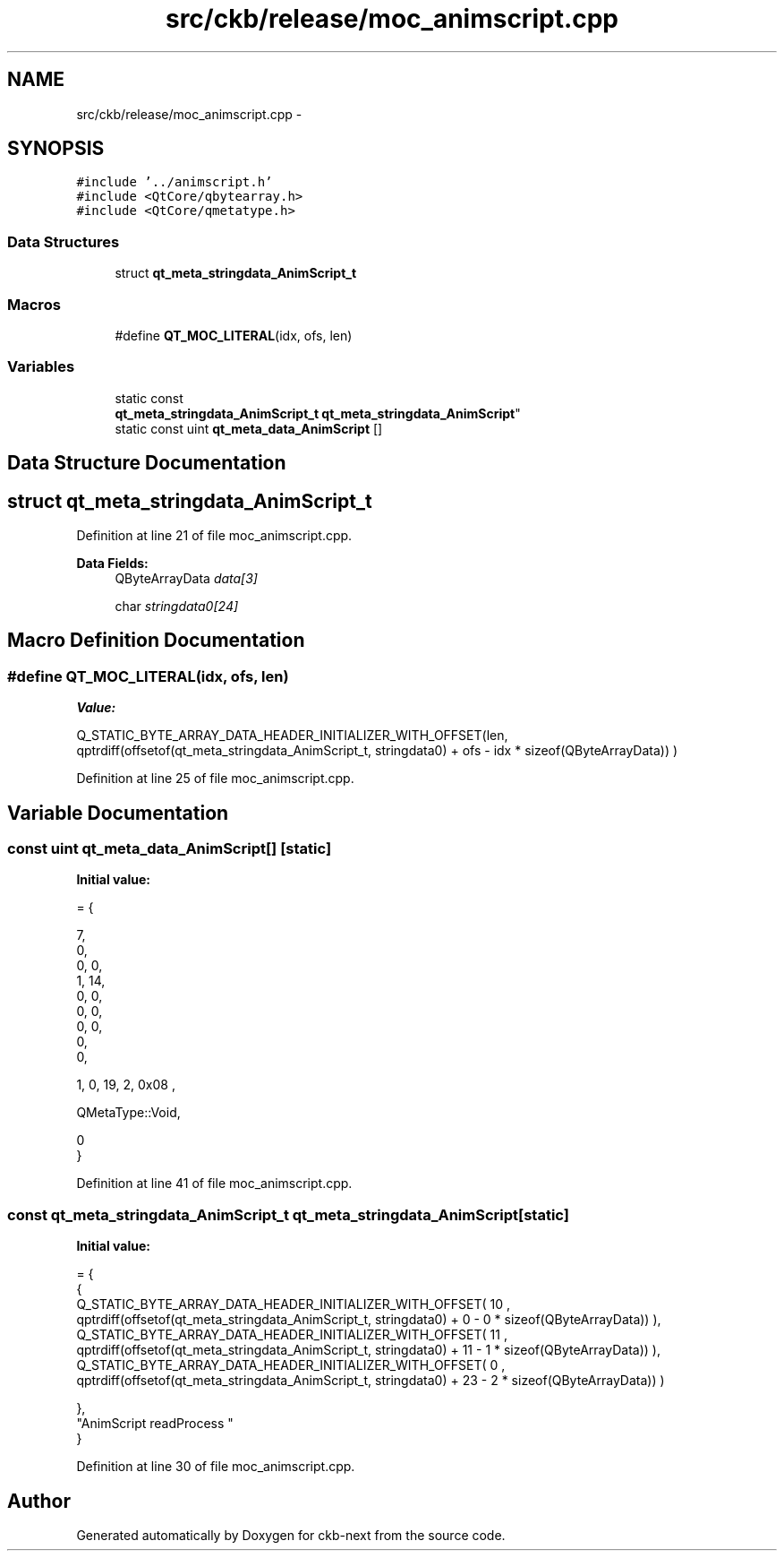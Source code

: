 .TH "src/ckb/release/moc_animscript.cpp" 3 "Sun Jun 4 2017" "Version beta-v0.2.8+testing at branch all-mine" "ckb-next" \" -*- nroff -*-
.ad l
.nh
.SH NAME
src/ckb/release/moc_animscript.cpp \- 
.SH SYNOPSIS
.br
.PP
\fC#include '\&.\&./animscript\&.h'\fP
.br
\fC#include <QtCore/qbytearray\&.h>\fP
.br
\fC#include <QtCore/qmetatype\&.h>\fP
.br

.SS "Data Structures"

.in +1c
.ti -1c
.RI "struct \fBqt_meta_stringdata_AnimScript_t\fP"
.br
.in -1c
.SS "Macros"

.in +1c
.ti -1c
.RI "#define \fBQT_MOC_LITERAL\fP(idx, ofs, len)"
.br
.in -1c
.SS "Variables"

.in +1c
.ti -1c
.RI "static const 
.br
\fBqt_meta_stringdata_AnimScript_t\fP \fBqt_meta_stringdata_AnimScript\fP"
.br
.ti -1c
.RI "static const uint \fBqt_meta_data_AnimScript\fP []"
.br
.in -1c
.SH "Data Structure Documentation"
.PP 
.SH "struct qt_meta_stringdata_AnimScript_t"
.PP 
Definition at line 21 of file moc_animscript\&.cpp\&.
.PP
\fBData Fields:\fP
.RS 4
QByteArrayData \fIdata[3]\fP 
.br
.PP
char \fIstringdata0[24]\fP 
.br
.PP
.RE
.PP
.SH "Macro Definition Documentation"
.PP 
.SS "#define QT_MOC_LITERAL(idx, ofs, len)"
\fBValue:\fP
.PP
.nf
Q_STATIC_BYTE_ARRAY_DATA_HEADER_INITIALIZER_WITH_OFFSET(len, \
    qptrdiff(offsetof(qt_meta_stringdata_AnimScript_t, stringdata0) + ofs \
        - idx * sizeof(QByteArrayData)) \
    )
.fi
.PP
Definition at line 25 of file moc_animscript\&.cpp\&.
.SH "Variable Documentation"
.PP 
.SS "const uint qt_meta_data_AnimScript[]\fC [static]\fP"
\fBInitial value:\fP
.PP
.nf
= {

 
       7,       
       0,       
       0,    0, 
       1,   14, 
       0,    0, 
       0,    0, 
       0,    0, 
       0,       
       0,       

 
       1,    0,   19,    2, 0x08 ,

 
    QMetaType::Void,

       0        
}
.fi
.PP
Definition at line 41 of file moc_animscript\&.cpp\&.
.SS "const \fBqt_meta_stringdata_AnimScript_t\fP qt_meta_stringdata_AnimScript\fC [static]\fP"
\fBInitial value:\fP
.PP
.nf
= {
    {
Q_STATIC_BYTE_ARRAY_DATA_HEADER_INITIALIZER_WITH_OFFSET( 10 ,   qptrdiff(offsetof(qt_meta_stringdata_AnimScript_t, stringdata0) +  0    -  0  * sizeof(QByteArrayData))   ), 
Q_STATIC_BYTE_ARRAY_DATA_HEADER_INITIALIZER_WITH_OFFSET( 11 ,   qptrdiff(offsetof(qt_meta_stringdata_AnimScript_t, stringdata0) +  11    -  1  * sizeof(QByteArrayData))   ), 
Q_STATIC_BYTE_ARRAY_DATA_HEADER_INITIALIZER_WITH_OFFSET( 0 ,   qptrdiff(offsetof(qt_meta_stringdata_AnimScript_t, stringdata0) +  23    -  2  * sizeof(QByteArrayData))   ) 

    },
    "AnimScript\0readProcess\0"
}
.fi
.PP
Definition at line 30 of file moc_animscript\&.cpp\&.
.SH "Author"
.PP 
Generated automatically by Doxygen for ckb-next from the source code\&.
